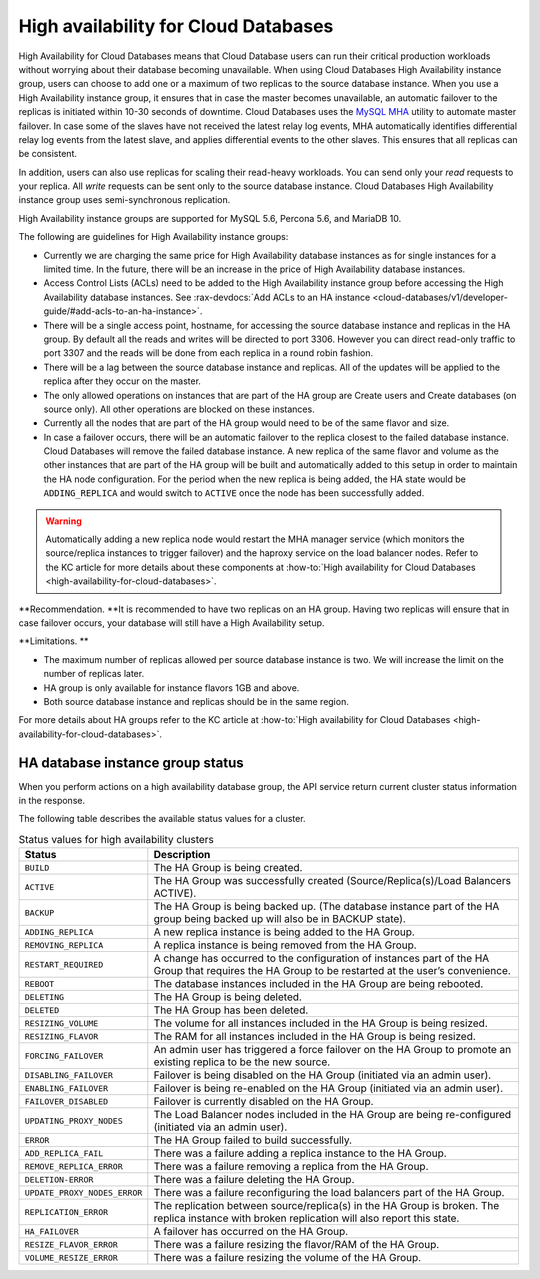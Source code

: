 .. _cdb-dg-generalapi-high-availability:

=====================================
High availability for Cloud Databases
=====================================

High Availability for Cloud Databases means that Cloud Database users
can run their critical production workloads without worrying about their
database becoming unavailable. When using Cloud Databases High
Availability instance group, users can choose to add one or a maximum of
two replicas to the source database instance. When you use a High
Availability instance group, it ensures that in case the master becomes
unavailable, an automatic failover to the replicas is initiated within
10-30 seconds of downtime. Cloud Databases uses the `MySQL
MHA <https://code.google.com/p/mysql-master-ha/>`__ utility to automate
master failover. In case some of the slaves have not received the latest
relay log events, MHA automatically identifies differential relay log
events from the latest slave, and applies differential events to the
other slaves. This ensures that all replicas can be consistent.

In addition, users can also use replicas for scaling their read-heavy
workloads. You can send only your *read* requests to your replica. All
*write* requests can be sent only to the source database instance. Cloud
Databases High Availability instance group uses semi-synchronous
replication.

High Availability instance groups are supported for MySQL 5.6, Percona
5.6, and MariaDB 10.

The following are guidelines for High Availability instance groups:


-  Currently we are charging the same price for High Availability
   database instances as for single instances for a limited time. In the
   future, there will be an increase in the price of High Availability
   database instances. 

-  Access Control Lists (ACLs) need to be added to the High Availability
   instance group before accessing the High Availability database
   instances. See
   :rax-devdocs:`Add ACLs to an HA instance <cloud-databases/v1/developer-guide/#add-acls-to-an-ha-instance>`.

-  There will be a single access point, hostname, for accessing the
   source database instance and replicas in the HA group. By default all
   the reads and writes will be directed to port 3306. However you
   can direct read-only traffic to port 3307 and the reads will be done
   from each replica in a round robin fashion.

-  There will be a lag between the source database instance and
   replicas. All of the updates will be applied to the replica after
   they occur on the master.

-  The only allowed operations on instances that are part of the HA
   group are Create users and Create databases (on source only). All
   other operations are blocked on these instances.

-  Currently all the nodes that are part of the HA group would need to
   be of the same flavor and size.

-  In case a failover occurs, there will be an automatic failover to the
   replica closest to the failed database instance. Cloud Databases will
   remove the failed database instance. A new replica of the same flavor
   and volume as the other instances that are part of the HA group will
   be built and automatically added to this setup in order to maintain
   the HA node configuration. For the period when the new replica is
   being added, the HA state would be ``ADDING_REPLICA`` and would
   switch to ``ACTIVE`` once the node has been successfully added.



..  warning::

   Automatically adding a new replica node would restart the MHA manager
   service (which monitors the source/replica instances to trigger
   failover) and the haproxy service on the load balancer nodes. Refer
   to the KC article for more details about these components at
   :how-to:`High availability for Cloud Databases
   <high-availability-for-cloud-databases>`.



**Recommendation. **\ It is recommended to have two replicas on an HA
group. Having two replicas will ensure that in case failover occurs,
your database will still have a High Availability setup.

**Limitations. **

-  The maximum number of replicas allowed per source database instance
   is two. We will increase the limit on the number of replicas later.

-  HA group is only available for instance flavors 1GB and above.

-  Both source database instance and replicas should be in the same
   region.

For more details about HA groups refer to the KC article at
:how-to:`High availability for Cloud Databases
<high-availability-for-cloud-databases>`.

.. _ha-dbinstance-status:

HA database instance group status
~~~~~~~~~~~~~~~~~~~~~~~~~~~~~~~~~

When you perform actions on a high availability database group, the API
service return current cluster status information in the response.

The following table describes the available status values for a cluster.

.. csv-table:: Status values for high availability clusters
  :widths: 25 75
  :header-rows: 1

  "Status", "Description"
  "``BUILD``", "The HA Group is being created."
  "``ACTIVE``", "The HA Group was successfully created
  (Source/Replica(s)/Load Balancers ACTIVE)."
  "``BACKUP``", "The HA Group is being backed up. (The database instance part
  of the HA group being backed up will also be in BACKUP state)."
  "``ADDING_REPLICA``", "A new replica instance is being added to the HA
  Group."
  "``REMOVING_REPLICA``", "A replica instance is being removed from the HA
  Group."
  "``RESTART_REQUIRED``", "A change has occurred to the configuration of
  instances part of the HA Group that requires the HA Group to be restarted
  at the user’s convenience."
  "``REBOOT``", "The database instances included in the HA Group are being
  rebooted."
  "``DELETING``", "The HA Group is being deleted."
  "``DELETED``", "The HA Group has been deleted."
  "``RESIZING_VOLUME``", "The volume for all instances included in the HA
  Group is being resized."
  "``RESIZING_FLAVOR``", "The RAM for all instances included in the HA Group
  is being resized."
  "``FORCING_FAILOVER``", "An admin user has triggered a force failover on
  the HA Group to promote an existing replica to be the new source."
  "``DISABLING_FAILOVER``", "Failover is being disabled on the HA Group
  (initiated via an admin user)."
  "``ENABLING_FAILOVER``", "Failover is being re-enabled on the HA Group
  (initiated via an admin user)."
  "``FAILOVER_DISABLED``", "Failover is currently disabled on the HA Group."
  "``UPDATING_PROXY_NODES``", "The Load Balancer nodes included in the HA Group
  are being re-configured (initiated via an admin user)."
  "``ERROR``", "The HA Group failed to build successfully."
  "``ADD_REPLICA_FAIL``", "There was a failure adding a replica instance to
  the HA Group."
  "``REMOVE_REPLICA_ERROR``", "There was a failure removing a replica from
  the HA Group."
  "``DELETION-ERROR``", "There was a failure deleting the HA Group."
  "``UPDATE_PROXY_NODES_ERROR``", "There was a failure reconfiguring the load
  balancers part of the HA Group."
  "``REPLICATION_ERROR``", "The replication between
  source/replica(s) in the HA Group is broken. The replica instance with broken
  replication will also report this state."
  "``HA_FAILOVER``", "A failover has occurred on the HA Group."
  "``RESIZE_FLAVOR_ERROR``", "There was a failure resizing the flavor/RAM of
  the HA Group."
  "``VOLUME_RESIZE_ERROR``", "There was a failure resizing the volume of the
  HA Group."
